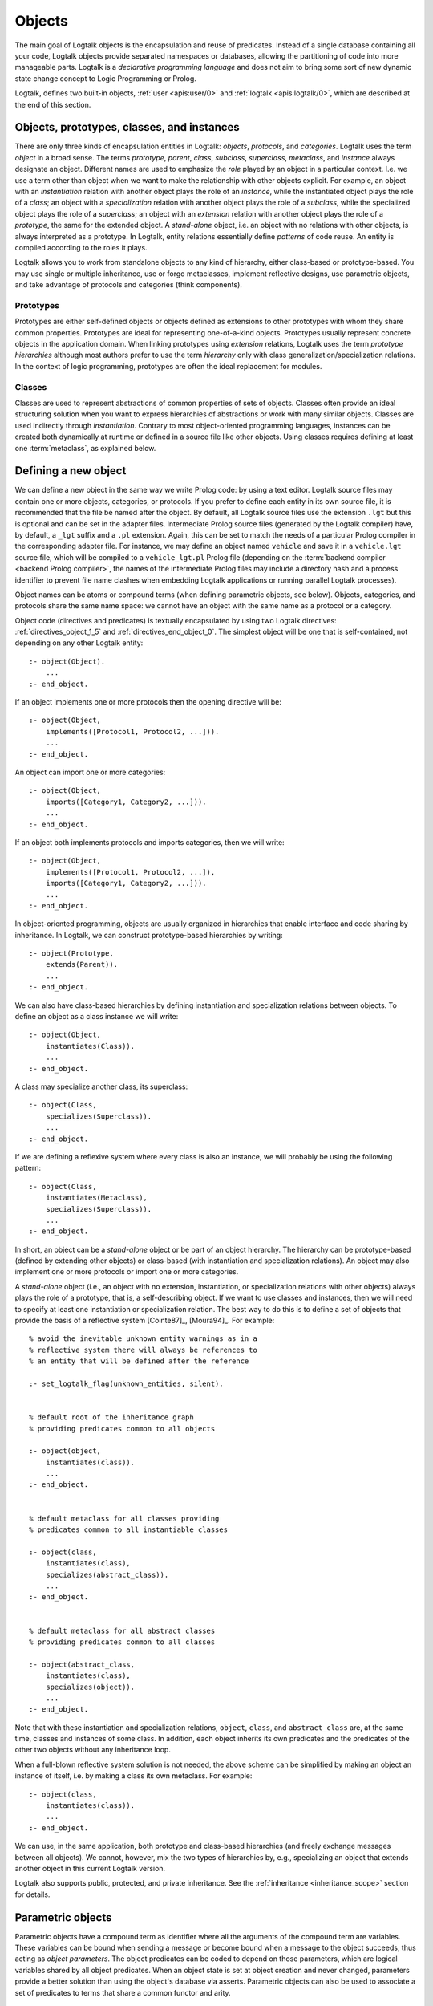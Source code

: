 ..
   This file is part of Logtalk <https://logtalk.org/>
   SPDX-FileCopyrightText: 1998-2025 Paulo Moura <pmoura@logtalk.org>
   SPDX-License-Identifier: Apache-2.0

   Licensed under the Apache License, Version 2.0 (the "License");
   you may not use this file except in compliance with the License.
   You may obtain a copy of the License at

       http://www.apache.org/licenses/LICENSE-2.0

   Unless required by applicable law or agreed to in writing, software
   distributed under the License is distributed on an "AS IS" BASIS,
   WITHOUT WARRANTIES OR CONDITIONS OF ANY KIND, either express or implied.
   See the License for the specific language governing permissions and
   limitations under the License.


.. _objects_objects:

Objects
=======

The main goal of Logtalk objects is the encapsulation and reuse of
predicates. Instead of a single database containing all your code,
Logtalk objects provide separated namespaces or databases, allowing the
partitioning of code into more manageable parts. Logtalk is a *declarative
programming language* and does not aim to bring some sort of new dynamic
state change concept to Logic Programming or Prolog.

Logtalk, defines two built-in objects, :ref:`user <apis:user/0>` and
:ref:`logtalk <apis:logtalk/0>`, which are described at the end of this
section.

.. _objects_roles:

Objects, prototypes, classes, and instances
-------------------------------------------

There are only three kinds of encapsulation entities in Logtalk:
*objects*, *protocols*, and *categories*. Logtalk uses the term *object*
in a broad sense. The terms *prototype*, *parent*, *class*, *subclass*,
*superclass*, *metaclass*, and *instance* always designate an object.
Different names are used to emphasize the *role* played by an object in
a particular context. I.e. we use a term other than object when we want
to make the relationship with other objects explicit. For example, an
object with an *instantiation* relation with another object plays the role
of an *instance*, while the instantiated object plays the role of a
*class*; an object with a *specialization* relation with another object
plays the role of a *subclass*, while the specialized object plays the
role of a *superclass*; an object with an *extension* relation with
another object plays the role of a *prototype*, the same for the extended
object. A *stand-alone* object, i.e. an object with no relations with
other objects, is always interpreted as a prototype. In Logtalk, entity
relations essentially define *patterns* of code reuse. An entity is
compiled according to the roles it plays.

Logtalk allows you to work from standalone objects to any kind of
hierarchy, either class-based or prototype-based. You may use single or
multiple inheritance, use or forgo metaclasses, implement reflective
designs, use parametric objects, and take advantage of protocols and
categories (think components).

.. _objects_prototypes:

Prototypes
~~~~~~~~~~

Prototypes are either self-defined objects or objects defined as
extensions to other prototypes with whom they share common properties.
Prototypes are ideal for representing one-of-a-kind objects. Prototypes
usually represent concrete objects in the application domain. When
linking prototypes using *extension* relations, Logtalk uses the term
*prototype hierarchies* although most authors prefer to use the term
*hierarchy* only with class generalization/specialization relations. In
the context of logic programming, prototypes are often the ideal
replacement for modules.

.. _objects_classes:

Classes
~~~~~~~

Classes are used to represent abstractions of common properties of sets
of objects. Classes often provide an ideal structuring solution when you
want to express hierarchies of abstractions or work with many similar
objects. Classes are used indirectly through *instantiation*. Contrary
to most object-oriented programming languages, instances can be created
both dynamically at runtime or defined in a source file like other
objects. Using classes requires defining at least one :term:`metaclass`,
as explained below.

.. _objects_defining:

Defining a new object
---------------------

We can define a new object in the same way we write Prolog code: by
using a text editor. Logtalk source files may contain one or more
objects, categories, or protocols. If you prefer to define each entity
in its own source file, it is recommended that the file be named after
the object. By default, all Logtalk source files use the extension
``.lgt`` but this is optional and can be set in the adapter files.
Intermediate Prolog source files (generated by the Logtalk compiler)
have, by default, a ``_lgt`` suffix and a ``.pl`` extension. Again, this
can be set to match the needs of a particular Prolog compiler in the
corresponding adapter file. For instance, we may define an object named
``vehicle`` and save it in a ``vehicle.lgt`` source file, which will be
compiled to a ``vehicle_lgt.pl`` Prolog file (depending on the
:term:`backend compiler <backend Prolog compiler>`, the names of the
intermediate Prolog files may include a directory hash and a process
identifier to prevent file name clashes when embedding Logtalk
applications or running parallel Logtalk processes).

Object names can be atoms or compound terms (when defining parametric
objects, see below). Objects, categories, and protocols share the same
name space: we cannot have an object with the same name as a protocol or
a category.

Object code (directives and predicates) is textually encapsulated by
using two Logtalk directives: :ref:`directives_object_1_5` and
:ref:`directives_end_object_0`. The simplest object will be one
that is self-contained, not depending on any other Logtalk entity:

::

   :- object(Object).
       ...
   :- end_object.

If an object implements one or more protocols then the opening directive
will be:

::

   :- object(Object,
       implements([Protocol1, Protocol2, ...])).
       ...
   :- end_object.

An object can import one or more categories:

::

   :- object(Object,
       imports([Category1, Category2, ...])).
       ...
   :- end_object.

If an object both implements protocols and imports categories, then we
will write:

::

   :- object(Object,
       implements([Protocol1, Protocol2, ...]),
       imports([Category1, Category2, ...])).
       ...
   :- end_object.

In object-oriented programming, objects are usually organized in
hierarchies that enable interface and code sharing by inheritance. In
Logtalk, we can construct prototype-based hierarchies by writing:

::

   :- object(Prototype,
       extends(Parent)).
       ...
   :- end_object.

We can also have class-based hierarchies by defining instantiation and
specialization relations between objects. To define an object as a class
instance we will write:

::

   :- object(Object,
       instantiates(Class)).
       ...
   :- end_object.

A class may specialize another class, its superclass:

::

   :- object(Class,
       specializes(Superclass)).
       ...
   :- end_object.

If we are defining a reflexive system where every class is also an
instance, we will probably be using the following pattern:

::

   :- object(Class,
       instantiates(Metaclass),
       specializes(Superclass)).
       ...
   :- end_object.

In short, an object can be a *stand-alone* object or be part of an
object hierarchy. The hierarchy can be prototype-based (defined by
extending other objects) or class-based (with instantiation and
specialization relations). An object may also implement one or more
protocols or import one or more categories.

A *stand-alone* object (i.e., an object with no extension, instantiation,
or specialization relations with other objects) always plays the role of
a prototype, that is, a self-describing object. If we want to use classes
and instances, then we will need to specify at least one instantiation
or specialization relation. The best way to do this is to define a set
of objects that provide the basis of a reflective system [Cointe87]_,
[Moura94]_. For example:

::

   % avoid the inevitable unknown entity warnings as in a
   % reflective system there will always be references to
   % an entity that will be defined after the reference

   :- set_logtalk_flag(unknown_entities, silent).


   % default root of the inheritance graph
   % providing predicates common to all objects

   :- object(object,
       instantiates(class)).
       ...
   :- end_object.


   % default metaclass for all classes providing
   % predicates common to all instantiable classes

   :- object(class,
       instantiates(class),
       specializes(abstract_class)).
       ...
   :- end_object.


   % default metaclass for all abstract classes
   % providing predicates common to all classes

   :- object(abstract_class,
       instantiates(class),
       specializes(object)).
       ...
   :- end_object.

Note that with these instantiation and specialization relations,
``object``, ``class``, and ``abstract_class`` are, at the same time,
classes and instances of some class. In addition, each object inherits
its own predicates and the predicates of the other two objects without
any inheritance loop.

When a full-blown reflective system solution is not needed, the above
scheme can be simplified by making an object an instance of itself, i.e.
by making a class its own metaclass. For example:

::

   :- object(class,
       instantiates(class)).
       ...
   :- end_object.

We can use, in the same application, both prototype and class-based
hierarchies (and freely exchange messages between all objects). We
cannot, however, mix the two types of hierarchies by, e.g., specializing
an object that extends another object in this current Logtalk version.

Logtalk also supports public, protected, and private inheritance. See
the :ref:`inheritance <inheritance_scope>` section for details.

.. _objects_parametric:

Parametric objects
------------------

Parametric objects have a compound term as identifier where all the
arguments of the compound term are variables. These variables can be
bound when sending a message or become bound when a message to the object
succeeds, thus acting as *object parameters*. The object predicates
can be coded to depend on those parameters, which are logical variables
shared by all object predicates. When an object state is set at object
creation and never changed, parameters provide a better solution than
using the object's database via asserts. Parametric objects can also be
used to associate a set of predicates to terms that share a common
functor and arity.

Accessing object parameters
~~~~~~~~~~~~~~~~~~~~~~~~~~~

Object parameters can be accessed using :term:`parameter variables <parameter variable>`
or built-in execution context methods. Parameter variables is the
recommended solution to access object parameters. Although they
introduce a concept of entity global variables, their unique syntax
(``_ParameterName_``) avoids conflicts, makes them easily recognizable,
and distinguishes them from other named anonymous variables. For example:

::

   :- object(foo(_Bar_, _Baz_, ...)).

       ...
       bar(_Bar_).

       baz :-
           baz(_Baz_),
           ... .

Note that using parameter variables doesn't change the fact that entity
parameters are logical variables. Parameter variables simplify code
maintenance by allowing parameters to be added, reordered, or removed
without having to specify or update parameter indexes.

Logtalk provides also a :ref:`methods_parameter_2` built-in local method
to access individual parameters:

::

   :- object(foo(_Bar, _Baz, ...)).

       ...
       bar(Bar) :-
           parameter(1, Bar).

       baz :-
           parameter(2, Baz),
           baz(Baz),
           ... .

An alternative solution is to use the built-in local method
:ref:`methods_this_1`, which allows access to all parameters with a single
call. For example:

::

   :- object(foo(_Bar, _Baz, ...)).

       ...
       baz :-
           this(foo(_, Baz, ...)),
           baz(Baz),
           ... .

Both solutions are equally efficient as calls to the methods ``this/1``
and ``parameter/2`` are usually compiled inline into a clause head
unification. The drawback of this second solution is that we must check
all calls of ``this/1`` if we change the object name. Note that we can't
use these method with the message-sending operators
(:ref:`control_send_to_object_2`, :ref:`control_send_to_self_1`, or
:ref:`control_call_super_1`).

When storing a parametric object in its own source file, the convention
is to name the file after the object, with the object arity appended.
For instance, when defining an object named ``sort(Type)``, we may save
it in a ``sort_1.lgt`` text file. This way it is easy to avoid file name
clashes when saving Logtalk entities that have the same functor but
different arity.

Parametric object proxies
~~~~~~~~~~~~~~~~~~~~~~~~~

Compound terms with the same functor and with the same number of
arguments as a parametric object identifier may act as *proxies* to a
parametric object. Proxies may be stored on the database as Prolog facts
and be used to represent different instantiations of a parametric object
identifier. For example:

::

   :- object(circle(_Id_, _Radius_, _Color_)).

       :- public(area/1).
       ...

   :- end_object.

   % parametric object proxies:
   circle('#1', 1.23, blue).
   circle('#2', 3.71, yellow).
   circle('#3', 0.39, green).
   circle('#4', 5.74, black).
   circle('#5', 8.32, cyan).

Logtalk provides a convenient notation for accessing proxies
represented as Prolog facts when sending a message:

::

   ..., {Proxy}::Message, ...

For example, using the ``circle/3`` parametric object above, we can
compute a list with the areas of all circles using the following goal:

::

   | ?- findall(Area, {circle(_, _, _)}::area(Area), Areas).

   Areas = [4.75291, 43.2412, 0.477836, 103.508, 217.468].

In this context, the proxy argument is proved as a plain Prolog goal. If
successful, the message is sent to the corresponding parametric object.
Typically, the proof allows retrieval of parameter instantiations. This
construct can either be used with a proxy argument that is sufficiently
instantiated in order to unify with a single Prolog fact or with a proxy
argument that unifies with several facts on backtracking.

.. _objects_finding:

Finding defined objects
-----------------------

We can find, by backtracking, all defined objects by calling the
:ref:`predicates_current_object_1` built-in predicate with an
unbound argument:

.. code-block:: text

   | ?- current_object(Object).
   Object = logtalk ;
   Object = user ;
   ...

This predicate can also be used to test if an object is defined by
calling it with a valid object identifier (an atom or a compound term).

.. _objects_creating:

Creating a new object at runtime
--------------------------------

An object can be dynamically created at runtime by using the
:ref:`predicates_create_object_4` built-in predicate:

.. code-block:: text

   | ?- create_object(Object, Relations, Directives, Clauses).

The first argument should be either a variable or the name of the new
object (a Prolog atom or compound term, which must not match any
existing entity name). The remaining three arguments correspond to the
relations described in the opening object directive and to the object
code contents (directives and clauses).

For example, the call:

.. code-block:: text

   | ?- create_object(
            foo,
            [extends(bar)],
            [public(foo/1)],
            [foo(1), foo(2)]
        ).

is equivalent to compiling and loading the object:

::

   :- object(foo,
       extends(bar)).

       :- dynamic.

       :- public(foo/1).
       foo(1).
       foo(2).

   :- end_object.

If we need to create a lot of (dynamic) objects at runtime, then it is best
to define a metaclass or a prototype with a predicate that will call this
built-in predicate to make new objects. This predicate may provide automatic
object name generation, name checking, and accept object initialization
options.

.. _objects_abolishing:

Abolishing an existing object
-----------------------------

Dynamic objects can be abolished using the :ref:`predicates_abolish_object_1`
built-in predicate:

.. code-block:: text

   | ?- abolish_object(Object).

The argument must be an identifier of a defined dynamic object;
otherwise an error will be thrown.

.. _objects_directives:

Object directives
-----------------

Object directives are used to set initialization goals, define object
properties, document an object dependencies on other Logtalk
entities, and load the contents of files into an object.

.. _objects_initialization:

Object initialization
~~~~~~~~~~~~~~~~~~~~~

We can define a goal to be executed as soon as an object is (compiled
and) loaded to memory with the :ref:`directives_initialization_1`
directive:

::

   :- initialization(Goal).

The argument can be any valid Logtalk goal. For example, a call to a
local predicate:

::

   :- object(foo).

       :- initialization(init).
       :- private(init/0).

       init :-
           ... .

       ...

   :- end_object.

Or a message to another object:

::

   :- object(assembler).

       :- initialization(control::start).
       ...

   :- end_object.

Another common initialization goal is a message to *self* in order to call
an inherited or imported predicate. For example, assuming that we have a
``monitor`` category defining a ``reset/0`` predicate, we could write:

::

   :- object(profiler,
       imports(monitor)).

       :- initialization(::reset).
       ...

   :- end_object.

Note, however, that descendant objects do not inherit initialization
directives. In this context, *self* denotes the object that contains the
directive. Also note that object initialization does not necessarily mean
setting an object dynamic state.

.. _objects_dynamic:

Dynamic objects
~~~~~~~~~~~~~~~

Similar to Prolog predicates, an object can be either static or dynamic.
An object created during the execution of a program is always dynamic.
An object defined in a file can be either dynamic or static. Dynamic
objects are declared by using the :ref:`directives_dynamic_0` directive in the
object source code:

::

   :- dynamic.

The directive must precede any predicate directives or clauses. Please
be aware that using dynamic code results in a performance hit when
compared to static code. We should only use dynamic objects when these
need to be abolished during program execution. In addition, note that we
can declare and define dynamic predicates within a static object.

.. _objects_documentation:

Object documentation
~~~~~~~~~~~~~~~~~~~~

An object can be documented with arbitrary user-defined information
by using the :ref:`directives_info_1` entity directive. See the
:ref:`documenting_documenting` section for details.

.. _objects_include:

Loading files into an object
~~~~~~~~~~~~~~~~~~~~~~~~~~~~

The :ref:`directives_include_1` directive
can be used to load the contents of a file into an object. A typical usage
scenario is to load a plain Prolog file into an object, thus providing a
simple way to encapsulate its contents. For example, assume a ``cities.pl``
file defining facts for a ``city/4`` predicate. We could define a wrapper
for this database by writing:

::

   :- object(cities).

       :- public(city/4).

       :- include(dbs('cities.pl')).

   :- end_object.

The ``include/1`` directive can also be used when creating an object
dynamically. For example:

.. code-block:: text

   | ?- create_object(cities, [], [public(city/4), include(dbs('cities.pl'))], []).

.. _objects_object_aliases:

Declaring object aliases
~~~~~~~~~~~~~~~~~~~~~~~~

The :ref:`directives_uses_1` directive can be used to declare object aliases.
The typical uses of this directive include shortening long object names,
working consistently with specific parameterizations of parametric objects,
and simplifying experimenting with different object implementations of the
same protocol when using explicit message-sending.

.. _objects_relationships:

Object relationships
--------------------

Logtalk provides six sets of built-in predicates that enable us to query
the system about the relationships that an object has with other entities.

The :ref:`predicates_instantiates_class_2_3` built-in predicates can be
used to query all instantiation relations:

.. code-block:: text

   | ?- instantiates_class(Instance, Class).

or, if we also want to know the instantiation scope:

.. code-block:: text

   | ?- instantiates_class(Instance, Class, Scope).

Specialization relations can be found by using the
:ref:`predicates_specializes_class_2_3` built-in predicates:

.. code-block:: text

   | ?- specializes_class(Class, Superclass).

or, if we also want to know the specialization scope:

.. code-block:: text

   | ?- specializes_class(Class, Superclass, Scope).

For prototypes, we can query extension relations using the
:ref:`predicates_extends_object_2_3` built-in predicates:

.. code-block:: text

   | ?- extends_object(Object, Parent).

or, if we also want to know the extension scope:

.. code-block:: text

   | ?- extends_object(Object, Parent, Scope).

In order to find which objects import which categories, we can use the
:ref:`predicates_imports_category_2_3` built-in predicates:

.. code-block:: text

   | ?- imports_category(Object, Category).

or, if we also want to know the importation scope:

.. code-block:: text

   | ?- imports_category(Object, Category, Scope).

To find which objects implements which protocols, we can use the
:ref:`predicates_implements_protocol_2_3` and
:ref:`predicates_conforms_to_protocol_2_3` built-in predicates:

.. code-block:: text

   | ?- implements_protocol(Object, Protocol, Scope).

or, if we also want to consider inherited protocols:

.. code-block:: text

   | ?- conforms_to_protocol(Object, Protocol, Scope).

Note that, if we use an unbound first argument, we will need to use the
:ref:`predicates_current_object_1` built-in predicate to ensure that the
entity returned is an object and not a category.

To find which objects are explicitly complemented by categories, we can
use the :ref:`predicates_complements_object_2` built-in predicate:

.. code-block:: text

   | ?- complements_object(Category, Object).

Note that more than one category may explicitly complement a single
object, and a single category can complement several objects.

.. _objects_properties:

Object properties
-----------------

We can find the properties of defined objects by calling the built-in
predicate :ref:`predicates_object_property_2`:

.. code-block:: text

   | ?- object_property(Object, Property).

The following object properties are supported:

``static``
   The object is static
``dynamic``
   The object is dynamic (and thus can be abolished in runtime by
   calling the :ref:`predicates_abolish_object_1` built-in predicate)
``built_in``
   The object is a built-in object (and thus always available)
``threaded``
   The object supports/makes multi-threading calls
``file(Path)``
   Absolute path of the source file defining the object (if applicable)
``file(Basename, Directory)``
   Basename and directory of the source file defining the object (if
   applicable); ``Directory`` always ends with a ``/``
``lines(BeginLine, EndLine)``
   Source file begin and end lines of the object definition (if
   applicable)
``directive(BeginLine, EndLine)``
   Source file begin and end lines of the object opening directive (if
   applicable)
``context_switching_calls``
   The object supports context-switching calls (i.e., can be used with
   the :ref:`control_context_switch_2` debugging control construct)
``dynamic_declarations``
   The object supports dynamic declarations of predicates
``events``
   Messages sent from the object generate events
``source_data``
   Source data available for the object
``complements(Permission)``
   The object supports complementing categories with the specified
   permission (``allow`` or ``restrict``)
``complements``
   The object supports complementing categories
``public(Resources)``
   List of public predicates and operators declared by the object
``protected(Resources)``
   List of protected predicates and operators declared by the object
``private(Resources)``
   List of private predicates and operators declared by the object
``declares(Predicate, Properties)``
   List of :ref:`properties <grammar_entity_properties>` for a predicate declared by the object
``defines(Predicate, Properties)``
   List of :ref:`properties <grammar_entity_properties>` for a predicate defined by the object
``includes(Predicate, Entity, Properties)``
   List of :ref:`properties <grammar_entity_properties>` for an object multifile predicate that are defined
   in the specified entity (the properties include ``number_of_clauses(Number)``, ``number_of_rules(Number)``,
   ``include(File)``, ``lines(Start,End)``, and ``line_count(Start)`` with ``Start`` being the begin line of
   the first multifile predicate clause)
``provides(Predicate, Entity, Properties)``
   List of :ref:`properties <grammar_entity_properties>` for other entity multifile predicates that are
   defined in the object (the properties include ``number_of_clauses(Number)``, ``number_of_rules(Number)``,
   ``include(File)``, ``lines(Start,End)``, and ``line_count(Start)`` with ``Start`` being the begin line of
   the first multifile predicate clause)
``alias(Entity, Properties)``
   List of :ref:`properties <grammar_entity_properties>` for an :term:`entity alias` declared by the object
   (the properties include ``object`` in case of an object alias, ``module`` in case of a module alias,
   ``for(Original)``, ``lines(Start,End)``, and ``line_count(Start)`` with ``Start`` being the begin line of
   the ``uses/1`` or ``use_module/1`` directive)
``alias(Predicate, Properties)``
   List of :ref:`properties <grammar_entity_properties>` for a :term:`predicate alias` declared by the object
   (the properties include ``predicate``, ``for(Original)``, ``from(Entity)``, ``non_terminal(NonTerminal)``,
   ``lines(Start,End)``, and ``line_count(Start)`` with ``Start`` being the begin line of the alias directive)
``calls(Call, Properties)``
   List of :ref:`properties <grammar_entity_properties>` for predicate calls made by the object (``Call``
   is either a predicate indicator or a control construct such as
   ``(::)/1-2`` or ``(^^)/1`` with a predicate indicator as argument; note
   that ``Call`` may not be ground in case of a call to a control
   construct where its argument is only known at runtime; the properties
   include ``caller(Caller)``, ``alias(Alias)``, ``non_terminal(NonTerminal)``,
   ``lines(Start,End)``, ``line_count(Start)`` with ``Caller``, ``Alias``, and ``NonTerminal``
   being predicate indicators and ``Start`` being the begin line of the
   predicate clause or directive making the call)
``updates(Predicate, Properties)``
   List of :ref:`properties <grammar_entity_properties>` for dynamic predicate updates (and also access
   using the ``clause/2`` predicate) made by the object (``Predicate``
   is either a predicate indicator or a control construct such as
   ``(::)/1-2`` or ``(:)/2`` with a predicate indicator as argument; note
   that ``Predicate`` may not be ground in case of a control construct
   argument only known at runtime; the properties include
   ``updater(Updater)``, ``alias(Alias)``, ``non_terminal(NonTerminal)``,
   ``lines(Start,End)``, and ``line_count(Start)`` with ``Updater`` being a (possibly multifile)
   predicate indicator, ``Alias`` and ``NonTerminal`` being predicate
   indicators, and ``Start`` being the begin line of the predicate clause
   or directive updating the predicate)
``number_of_clauses(Number)``
   Total number of predicate clauses defined in the object at compilation
   time (includes both user-defined clauses and auxiliary clauses generated
   by the compiler or by the :ref:`expansion hooks <expansion_expansion>`
   but does not include clauses for multifile predicates defined for other
   entities or clauses for the object own multifile predicates contributed
   by other entities)
``number_of_rules(Number)``
   Total number of predicate rules defined in the object at compilation
   time (includes both user-defined rules and auxiliary rules generated
   by the compiler or by the :ref:`expansion hooks <expansion_expansion>`
   but does not include rules for multifile predicates defined for other
   entities or rules for the object own multifile predicates contributed
   by other entities)
``number_of_user_clauses(Number)``
   Total number of user-defined predicate clauses defined in the object
   at compilation time (does not include clauses for multifile predicates
   defined for other entities or clauses for the object own multifile
   predicates contributed by other entities)
``number_of_user_rules(Number)``
   Total number of user-defined predicate rules defined in the object at
   compilation time (does not include rules for multifile predicates defined
   for other entities or rules for the object own multifile predicates
   contributed by other entities)
``debugging``
   The object is compiled in debug mode
``module``
   The object resulted from the compilation of a Prolog module

When a predicate is called from an ``initialization/1`` directive, the
argument of the ``caller/1`` property is ``(:-)/1``.

Some properties such as line numbers are only available when the object is
defined in a source file compiled with the :ref:`source_data <flag_source_data>`
flag turned on. Moreover, line numbers are only supported in
:term:`backend Prolog compilers <backend Prolog compiler>`
that provide access to the start line of a read term. When such support is
not available, the value ``-1`` is returned for the start and end lines.

The properties that return the number of clauses (rules) report the
clauses (rules) *textually defined in the object* for both multifile and
non-multifile predicates. Thus, these numbers exclude clauses (rules)
for multifile predicates *contributed* by other entities.

.. _objects_built_in:

Built-in objects
----------------

Logtalk defines some built-in objects that are always available for any
application.

.. _objects_user:

The built-in pseudo-object ``user``
~~~~~~~~~~~~~~~~~~~~~~~~~~~~~~~~~~~

The built-in :ref:`user <apis:user/0>` pseudo-object virtually contains all
user predicate definitions not encapsulated in a Logtalk entity (or a Prolog
module for backends supporting a module system). These predicates are
assumed to be implicitly declared public. Messages sent from this
pseudo-object, which includes messages sent from the top-level interpreter,
generate events when the default value of the :ref:`events <flag_events>`
flag is set to ``allow``. Defining complementing categories for this
pseudo-object is not supported.

With some of the :term:`backend Prolog compilers <backend Prolog compiler>`
that support a module system, it is possible to load (the) Logtalk
(compiler/runtime) into a module other than the pseudo-module ``user``. In
this case, the Logtalk pseudo-object ``user`` virtually contains all user
predicate definitions defined in the module where Logtalk was loaded.

.. _objects_logtalk:

The built-in object ``logtalk``
~~~~~~~~~~~~~~~~~~~~~~~~~~~~~~~

The built-in :ref:`logtalk <apis:logtalk/0>` object provides
:ref:`message printing <printing_messages>` predicates,
:ref:`question asking <printing_questions>` predicates,
:ref:`debug and trace event <debugging_events>` predicates, predicates for
accessing the internal database of loaded files and their properties, and
also a set of low-level utility predicates normally used when defining hook
objects. Consult its API documentation for details.

Multi-threading applications
----------------------------

When writing multi-threading applications, user-defined predicates calling
built-in predicates such as ``create_object/4`` and ``abolish_object/1`` may
need to be declared synchronized in order to avoid race conditions.
